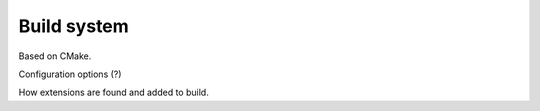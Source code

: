 Build system
============

Based on CMake.

Configuration options (?)

How extensions are found and added to build.
